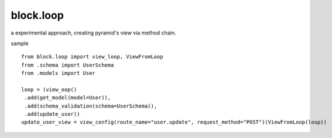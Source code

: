 block.loop
----------------------------------------

a experimental approach, creating pyramid's view via method chain.

sample ::

    from block.loop import view_loop, ViewFromLoop
    from .schema import UserSchema
    from .models import User

    loop = (view_oop()
     .add(get_model(model=User)), 
     .add(schema_validation(schema=UserSchema)), 
     .add(update_user))
    update_user_view = view_config(route_name="user.update", request_method="POST")(ViewFromLoop(loop))

